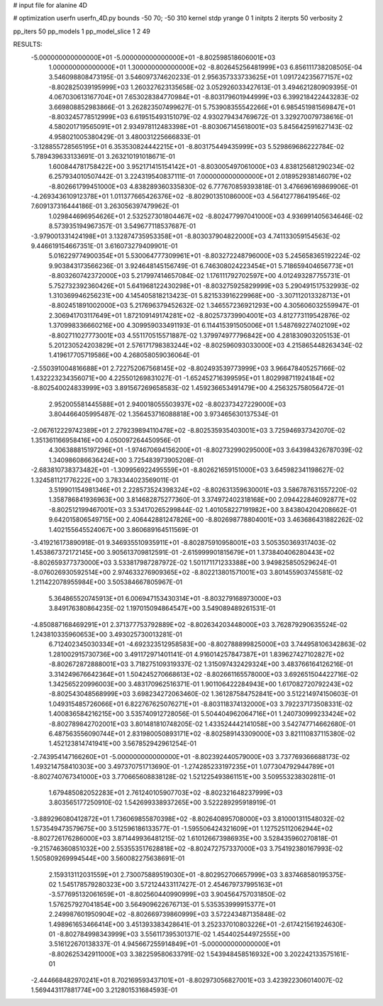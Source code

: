 # input file for alanine 4D

# optimization
userfn       userfn_4D.py
bounds       -50 70; -50 310
kernel       stdp
yrange       0 1
initpts      2
iterpts      50
verbosity    2

pp_iters 50
pp_models 1
pp_model_slice 1 2 49

RESULTS:
 -5.000000000000000E+01 -5.000000000000000E+01      -8.802598518606001E+03
  1.000000000000000E+01  1.300000000000000E+02      -8.802645256481999E+03       6.856111738208505E-04       3.546098808473195E-01  3.546097374620233E-01
  2.956357333733625E+01  1.091724235677157E+02      -8.802825039195999E+03       1.260327623135658E-02       3.052926033427613E-01  3.494621280909395E-01
  4.067030613167704E+01  7.653028384770984E+01      -8.803179601944999E+03       6.399218422443283E-02       3.669808852983866E-01  3.262823507499627E-01
  5.753908355542266E+01  6.985451981569847E+01      -8.803245778512999E+03       6.619515493151079E-02       4.930279434769672E-01  3.329270079738616E-01
  4.580201719565091E+01  2.934978112483398E+01      -8.803067145618001E+03       5.845642591627143E-02       4.958021005380429E-01  3.480031225666833E-01
 -3.128855728565195E+01  6.353530824442215E+01      -8.803175449435999E+03       5.529869686222784E-02       5.789439633133691E-01  3.263210191018671E-01
  1.600844781758422E+00  3.952171415154142E+01      -8.803005497061000E+03       4.838125681290234E-02       6.257934010507442E-01  3.224319540837111E-01
  7.000000000000000E+01  2.018952938146079E+02      -8.802661799451000E+03       4.838289360335830E-02       6.777670859393818E-01  3.476696169869906E-01
 -4.269343610912378E+01  1.011377665426376E+02      -8.802901351086000E+03       4.564127786419546E-02       7.609137316444186E-01  3.263056397479962E-01
  1.029844696954626E+01  2.532527301804467E+02      -8.802477997041000E+03       4.936991405634646E-02       8.573935194967357E-01  3.549677118537687E-01
 -3.979001331424198E+01  3.132874735953358E+01      -8.803037904822000E+03       4.741133059154563E-02       9.446619154667351E-01  3.616073279409901E-01
  5.016229774900354E+01  5.530064777309961E+01      -8.803272248796000E+03       5.245658365192224E-02       9.903843173566236E-01  3.924648145156749E-01
  6.746308024223454E+01  5.718659404656773E+01      -8.803260742372000E+03       5.217997414657084E-02       1.176111792702597E+00  4.012493287755731E-01
  5.752732392360426E+01  5.641968122430298E+01      -8.803275925829999E+03       5.290491517532993E-02       1.310369946256231E+00  4.145405818213423E-01
  5.821533916229968E+00 -3.307112013328713E+01      -8.802451891002000E+03       5.217696379452632E-02       1.346557236921293E+00  4.305606032559947E-01
  2.306941703117649E+01  1.872109149174281E+02      -8.802573739904001E+03       4.812773119542876E-02       1.370998336660216E+00  4.309959033491193E-01
  6.114415391505006E+01  1.548769227402109E+02      -8.802711027773001E+03       4.551170515571887E-02       1.379974977796842E+00  4.281830903205153E-01
  5.201230524203829E+01  2.576171798383244E+02      -8.802596093033000E+03       4.215865448263434E-02       1.419617705719586E+00  4.268058059036064E-01
 -2.550391004816688E+01  2.722752067568145E+02      -8.802493539773999E+03       3.966478405257166E-02       1.432223234356071E+00  4.225501269831027E-01
 -1.652452716399595E+01  1.802998711924184E+02      -8.802540024833999E+03       3.891567269658583E-02       1.459236653491479E+00  4.256325758056472E-01
  2.952005581445588E+01  2.940018055503937E+02      -8.802373427229000E+03       3.804466405995487E-02       1.356453716088818E+00  3.973465630137534E-01
 -2.067612229742389E+01  2.279239894110478E+02      -8.802535935403001E+03       3.725946937342070E-02       1.351361166958416E+00  4.050097264450956E-01
  4.306388815197296E+01 -1.974670694156200E+01      -8.802732990295000E+03       3.643984326787039E-02       1.340986086636424E+00  3.725483973905208E-01
 -2.683810738373482E+01 -1.309956922495559E+01      -8.802621659151000E+03       3.645982341198627E-02       1.324581121776222E+00  3.783344023569011E-01
  3.519901154981346E+01  2.228573524398324E+02      -8.802631359630001E+03       3.586787631557220E-02       1.358786841936963E+00  3.814682875277360E-01
  3.374972402318168E+00  2.094422846092877E+02      -8.802512199467001E+03       3.534170265299844E-02       1.401058227191982E+00  3.843804204208662E-01
  9.642015806549715E+00  2.406442881247826E+00      -8.802698778804001E+03       3.463686431882262E-02       1.402155645524067E+00  3.860689164511569E-01
 -3.419216173890918E-01  9.346935510935911E+01      -8.802875910958001E+03       3.505350369317403E-02       1.453867372172145E+00  3.905613709812591E-01
 -2.615999901815679E+01  1.373840406280443E+02      -8.802659377373000E+03       3.533817987287972E-02       1.501171171233388E+00  3.949825850529624E-01
 -8.076026930592514E+00  2.974633276909365E+02      -8.802213801571001E+03       3.801455903745581E-02       1.211422078955984E+00  3.505384667805967E-01
  5.364865520745913E+01  6.006947153430314E+01      -8.803279168973000E+03       3.849176380864235E-02       1.197015094864547E+00  3.549089489261531E-01
 -4.850887168469291E+01  2.371377753792889E+02      -8.802634203448000E+03       3.762879290635524E-02       1.243810335960653E+00  3.493025730013281E-01
  6.712402345030334E+01 -4.692323512958583E+00      -8.802788899825000E+03       3.744958106342863E-02       1.281002915730736E+00  3.491172971401141E-01
  4.916014257847387E+01  1.839627427102827E+02      -8.802672872888001E+03       3.718275109319337E-02       1.315097432429324E+00  3.483766164126216E-01
  3.314249676642364E+01  1.504245270668613E+02      -8.802661165578000E+03       3.692651504422716E-02       1.342565220996003E+00  3.483170962516371E-01
  1.901106422284943E+00  1.617082720792243E+02      -8.802543048568999E+03       3.698234272063460E-02       1.361287584752841E+00  3.512214974150603E-01
  1.049315485726066E+01  6.822767625076271E+01      -8.803118374132000E+03       3.792237173508331E-02       1.400836584216215E+00  3.535740912728056E-01
  5.504404962064716E+01  1.240730999233424E+02      -8.802789842702001E+03       3.801481810748205E-02       1.433524442141058E+00  3.542747714662680E-01
  6.487563556090744E+01  2.831980050893171E+02      -8.802589143309000E+03       3.821110837115380E-02       1.452123814741941E+00  3.567852942961254E-01
 -2.743954147166260E+01 -5.000000000000000E+01      -8.802392440579000E+03       3.737769366688173E-02       1.493214758410303E+00  3.497370751713690E-01
 -1.274285233197235E+01  1.077304792944789E+01      -8.802740767341000E+03       3.770665608838128E-02       1.521225493861151E+00  3.509553238302811E-01
  1.679485082052283E+01  2.761240105907703E+02      -8.802321648237999E+03       3.803565177250910E-02       1.542699338937265E+00  3.522289295918919E-01
 -3.889296080412872E+01  1.736069855870398E+02      -8.802640895708000E+03       3.810001311548032E-02       1.573549473579675E+00  3.512596186133577E-01
 -1.595506424321609E+01  1.127525112062944E+02      -8.802726176286000E+03       3.871449936481215E-02       1.610126673986935E+00  3.528435960270818E-01
 -9.215746360851032E+00  2.553553517628818E+02      -8.802472757337000E+03       3.754192380167993E-02       1.505809269994544E+00  3.560082275638691E-01
  2.159313112031559E+01  2.730075889519030E+01      -8.802952706657999E+03       3.837468580195375E-02       1.545178579280323E+00  3.572124433117427E-01
  2.454679737995163E+01 -3.577695132061659E+01      -8.802560440990999E+03       3.904564757031850E-02       1.576257927041854E+00  3.564909622676713E-01
  5.535353999915377E+01  2.249987601950904E+02      -8.802669739860999E+03       3.572243487135848E-02       1.498961653466414E+00  3.451393383428641E-01
  3.252337010803226E+01 -2.617421561924630E-01      -8.802784998343999E+03       3.556117395301371E-02       1.454402544972555E+00  3.516122670138337E-01
  4.945667255914849E+01 -5.000000000000000E+01      -8.802625342911000E+03       3.382259580633791E-02       1.543948458516932E+00  3.202242133575161E-01
 -2.444668482970241E+01  8.702169593437101E+01      -8.802973056827001E+03       3.423922306014007E-02       1.569443117881774E+00  3.212801531684593E-01